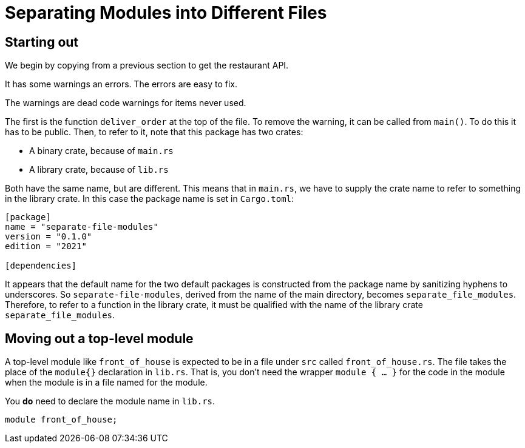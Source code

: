 = Separating Modules into Different Files
:source-highlighter: highlight.js

== Starting out

We begin by copying from a previous section to get the restaurant API.

It has some warnings an errors. 
The errors are easy to fix.

The warnings are dead code warnings for items never used.

The first is the function `deliver_order` at the top of the file.
To remove the warning, it can be called from `main()`.
To do this it has to be public.
Then, to refer to it, note that this package has two crates:

- A binary crate, because of `main.rs`
- A library crate, because of `lib.rs`

Both have the same name, but are different.
This means that in `main.rs`, we have to supply the crate name to refer
to something in the library crate. In this case the package name is set
in `Cargo.toml`:

[source,toml]
----
[package]
name = "separate-file-modules"
version = "0.1.0"
edition = "2021"

[dependencies]

----
It appears that the default name  for the two default packages is 
constructed from the package name by sanitizing hyphens to underscores.
So `separate-file-modules`, derived from the name of the main directory,
becomes `separate_file_modules`.
Therefore, to refer to a function in the library crate, it must be
qualified with the name of the library crate `separate_file_modules`.

== Moving out a top-level module

A top-level module like `front_of_house` is expected to be in a file
under `src` called `front_of_house.rs`.
The file takes the place of the `module{}` declaration in `lib.rs`.
That is, you don't need the wrapper `module { ... }` for the code in 
the module when the module is in a file named for the module.

You *do* need to declare the module name in `lib.rs`.

[source,rust]
----
module front_of_house;
----

